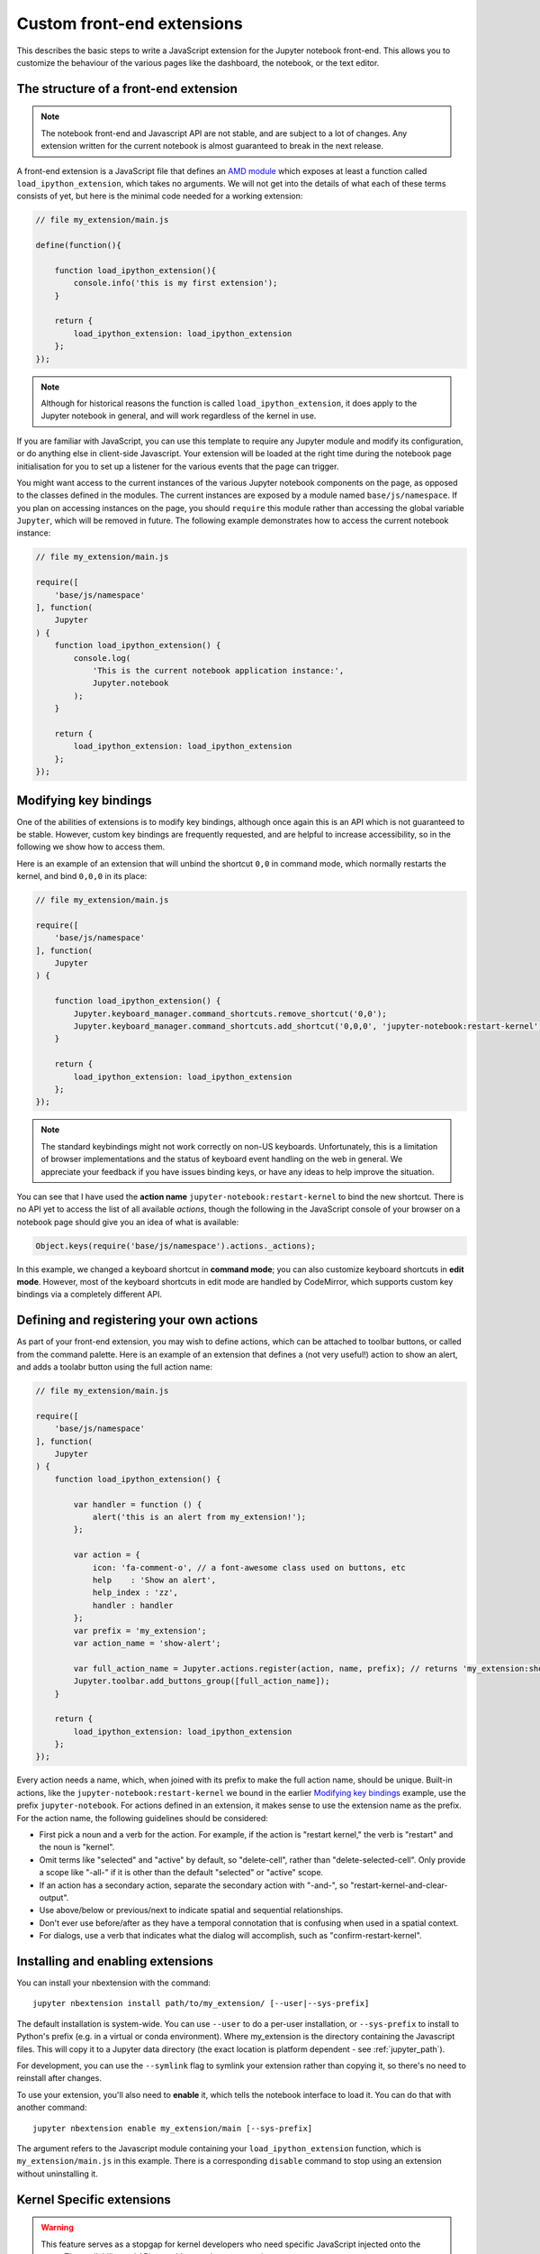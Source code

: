 Custom front-end extensions
===========================

This describes the basic steps to write a JavaScript extension for the Jupyter
notebook front-end. This allows you to customize the behaviour of the various
pages like the dashboard, the notebook, or the text editor.

The structure of a front-end extension
--------------------------------------

.. note::

    The notebook front-end and Javascript API are not stable, and are subject
    to a lot of changes. Any extension written for the current notebook is
    almost guaranteed to break in the next release.

.. _AMD module: https://en.wikipedia.org/wiki/Asynchronous_module_definition

A front-end extension is a JavaScript file that defines an `AMD module`_
which exposes at least a function called ``load_ipython_extension``, which
takes no arguments. We will not get into the details of what each of these
terms consists of yet, but here is the minimal code needed for a working
extension:

.. code:: javascript

    // file my_extension/main.js

    define(function(){

        function load_ipython_extension(){
            console.info('this is my first extension');
        }

        return {
            load_ipython_extension: load_ipython_extension
        };
    });

.. note::

    Although for historical reasons the function is called
    ``load_ipython_extension``, it does apply to the Jupyter notebook in
    general, and will work regardless of the kernel in use.

If you are familiar with JavaScript, you can use this template to require any
Jupyter module and modify its configuration, or do anything else in client-side
Javascript. Your extension will be loaded at the right time during the notebook
page initialisation for you to set up a listener for the various events that
the page can trigger.

You might want access to the current instances of the various Jupyter notebook
components on the page, as opposed to the classes defined in the modules. The
current instances are exposed by a module named ``base/js/namespace``. If you
plan on accessing instances on the page, you should ``require`` this module
rather than accessing the global variable ``Jupyter``, which will be removed in
future. The following example demonstrates how to access the current notebook
instance:

.. code:: javascript

    // file my_extension/main.js

    require([
        'base/js/namespace'
    ], function(
        Jupyter
    ) {
        function load_ipython_extension() {
            console.log(
                'This is the current notebook application instance:',
                Jupyter.notebook
            );
        }

        return {
            load_ipython_extension: load_ipython_extension
        };
    });


Modifying key bindings
----------------------

One of the abilities of extensions is to modify key bindings, although once
again this is an API which is not guaranteed to be stable. However, custom key
bindings are frequently requested, and are helpful to increase accessibility,
so in the following we show how to access them.

Here is an example of an extension that will unbind the shortcut ``0,0`` in
command mode, which normally restarts the kernel, and bind ``0,0,0`` in its
place:

.. code:: javascript

    // file my_extension/main.js

    require([
        'base/js/namespace'
    ], function(
        Jupyter
    ) {

        function load_ipython_extension() {
            Jupyter.keyboard_manager.command_shortcuts.remove_shortcut('0,0');
            Jupyter.keyboard_manager.command_shortcuts.add_shortcut('0,0,0', 'jupyter-notebook:restart-kernel');
        }

        return {
            load_ipython_extension: load_ipython_extension
        };
    });

.. note::

    The standard keybindings might not work correctly on non-US keyboards.
    Unfortunately, this is a limitation of browser implementations and the
    status of keyboard event handling on the web in general. We appreciate your
    feedback if you have issues binding keys, or have any ideas to help improve
    the situation.

You can see that I have used the **action name**
``jupyter-notebook:restart-kernel`` to bind the new shortcut. There is no API
yet to access the list of all available *actions*, though the following in the
JavaScript console of your browser on a notebook page should give you an idea
of what is available:

.. code:: javascript

    Object.keys(require('base/js/namespace').actions._actions);

In this example, we changed a keyboard shortcut in **command mode**; you
can also customize keyboard shortcuts in **edit mode**.
However, most of the keyboard shortcuts in edit mode are handled by CodeMirror,
which supports custom key bindings via a completely different API.


Defining and registering your own actions
-----------------------------------------

As part of your front-end extension, you may wish to define actions, which can
be attached to toolbar buttons, or called from the command palette. Here is an
example of an extension that defines a (not very useful!) action to show an
alert, and adds a toolabr button using the full action name:

.. code:: javascript

    // file my_extension/main.js

    require([
        'base/js/namespace'
    ], function(
        Jupyter
    ) {
        function load_ipython_extension() {

            var handler = function () {
                alert('this is an alert from my_extension!');
            };

            var action = {
                icon: 'fa-comment-o', // a font-awesome class used on buttons, etc
                help    : 'Show an alert',
                help_index : 'zz',
                handler : handler
            };
            var prefix = 'my_extension';
            var action_name = 'show-alert';

            var full_action_name = Jupyter.actions.register(action, name, prefix); // returns 'my_extension:show-alert'
            Jupyter.toolbar.add_buttons_group([full_action_name]);
        }

        return {
            load_ipython_extension: load_ipython_extension
        };
    });

Every action needs a name, which, when joined with its prefix to make the full
action name, should be unique. Built-in actions, like the
``jupyter-notebook:restart-kernel`` we bound in the earlier
`Modifying key bindings`_ example, use the prefix ``jupyter-notebook``. For
actions defined in an extension, it makes sense to use the extension name as
the prefix. For the action name, the following guidelines should be considered:

.. adapted from notebook/static/notebook/js/actions.js

* First pick a noun and a verb for the action. For example, if the action is
  "restart kernel," the verb is "restart" and the noun is "kernel".
* Omit terms like "selected" and "active" by default, so "delete-cell", rather
  than "delete-selected-cell". Only provide a scope like "-all-" if it is other
  than the default "selected" or "active" scope.
* If an action has a secondary action, separate the secondary action with
  "-and-", so "restart-kernel-and-clear-output".
* Use above/below or previous/next to indicate spatial and sequential
  relationships.
* Don't ever use before/after as they have a temporal connotation that is
  confusing when used in a spatial context.
* For dialogs, use a verb that indicates what the dialog will accomplish, such
  as "confirm-restart-kernel".


Installing and enabling extensions
----------------------------------

You can install your nbextension with the command::

    jupyter nbextension install path/to/my_extension/ [--user|--sys-prefix]

The default installation is system-wide. You can use ``--user`` to do a
per-user installation, or ``--sys-prefix`` to install to Python's prefix (e.g.
in a virtual or conda environment). Where my_extension is the directory
containing the Javascript files. This will copy it to a Jupyter data directory
(the exact location is platform dependent - see :ref:`jupyter_path`).

For development, you can use the ``--symlink`` flag to symlink your extension
rather than copying it, so there's no need to reinstall after changes.

To use your extension, you'll also need to **enable** it, which tells the
notebook interface to load it. You can do that with another command::

    jupyter nbextension enable my_extension/main [--sys-prefix]

The argument refers to the Javascript module containing your
``load_ipython_extension`` function, which is ``my_extension/main.js`` in this
example. There is a corresponding ``disable`` command to stop using an
extension without uninstalling it.

.. versionchanged:: 4.2

    Added ``--sys-prefix`` argument


Kernel Specific extensions
--------------------------

.. warning::

  This feature serves as a stopgap for kernel developers who need specific
  JavaScript injected onto the page. The availability and API are subject to
  change at anytime.


It is possible to load some JavaScript on the page on a per kernel basis. Be
aware that doing so will make the browser page reload without warning as
soon as the user switches the kernel without notice.

If you, a kernel developer, need a particular piece of JavaScript to be loaded
on a "per kernel" basis, such as:

* if you are developing a CodeMirror mode for your language
* if you need to enable some specific debugging options

your ``kernelspecs`` are allowed to contain a ``kernel.js`` file that defines
an AMD module. The AMD module should define an `onload` function that will be
called when the kernelspec loads, such as:

* when you load a notebook that uses your kernelspec
* change the active kernelspec of a notebook to your kernelspec.

Note that adding a `kernel.js` to your kernelspec will add an unexpected side
effect to changing a kernel in the notebook. As it is impossible to "unload"
JavaScript, any attempt to change the kernelspec again will save the current
notebook and reload the page without confirmations.

Here is an example of ``kernel.js``::

.. code:: javascript

    define(function(){
      return {onload: function(){
        console.info('Kernel specific javascript loaded');
    
        // do more things here, like define a codemirror mode
    
      }}
    
    });
